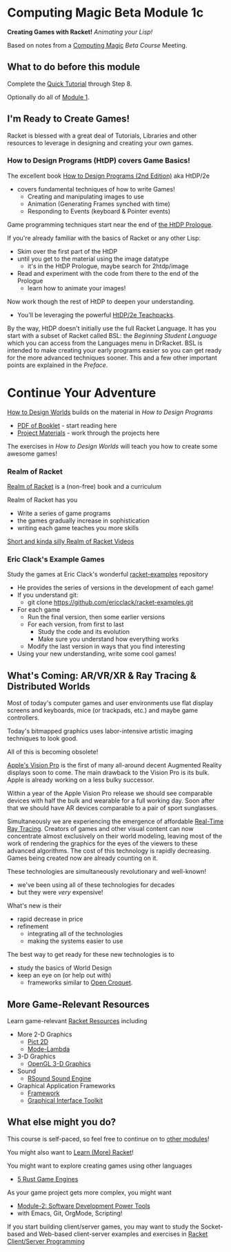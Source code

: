 * Computing Magic Beta Module 1c

*Creating Games with Racket!* /Animating your Lisp!/

Based on notes from a [[https://github.com/GregDavidson/computing-magic#readme][Computing Magic]] [[mars-beta-notes.org][Beta Course]] Meeting.

** What to do before this module

Complete the [[https://docs.racket-lang.org/quick/][Quick Tutorial]] through Step 8.

Optionally do all of [[file:../Module-1/module-1.org][Module 1]].

** I'm Ready to Create Games!

Racket is blessed with a great deal of Tutorials, Libraries and other resources
to leverage in designing and creating your own games.

*** How to Design Programs (HtDP) covers Game Basics!

The excellent book [[https://htdp.org/2020-8-1/Book/index.html][How to Design Programs (2nd Edition)]] aka HtDP/2e
- covers fundamental techniques of how to write Games!
      - Creating and manipulating images to use
      - Animation (Generating Frames synched with time)
      - Responding to Events (keyboard & Pointer events)

Game programming techniques start near the end of [[https://htdp.org/2020-8-1/Book/part_prologue.html][the HtDP Prologue]].

If you're already familiar with the basics of Racket or any other Lisp:
- Skim over the first part of the HtDP
- until you get to the material using the image datatype
      - it's in the HtDP Prologue, maybe search for 2htdp/image
- Read and experiment with the code from there to the end of the Prologue
      - learn how to animate your images!

Now work though the rest of HtDP to deepen your understanding.
- You'll be leveraging the powerful [[https://docs.racket-lang.org/teachpack/2htdp2htdp.html][HtDP/2e Teachpacks]].

By the way, HtDP doesn't initially use the full Racket Language. It has you
start with a subset of Racket called BSL: the /Beginning Student Language/ which
you can access from the Languages menu in DrRacket. BSL is intended to make
creating your early programs easier so you can get ready for the more advanced
techniques sooner. This and a few other important points are explained in the
/Preface/.

* Continue Your Adventure

[[https://world.cs.brown.edu/1][How to Design Worlds]] builds on the material in /How to Design Programs/

- [[https://world.cs.brown.edu/1/htdw-v1.pdf][PDF of Booklet]] - start reading here
- [[https://world.cs.brown.edu/1/projects][Project Materials]] - work through the projects here

The exercises in /How to Design Worlds/ will teach you how to create some
awesome games!

*** Realm of Racket

[[http://realmofracket.com][Realm of Racket]] is a (non-free) book and a curriculum

Realm of Racket has you
- Write a series of game programs
- the games gradually increase in sophistication
- writing each game teaches you more skills

[[https://www.youtube.com/@realmofracket/videos][Short and kinda silly Realm of Racket Videos]]

*** Eric Clack's Example Games

Study the games at Eric Clack's wonderful [[https://github.com/ericclack/racket-examples#racket-examples][racket-examples]] repository
- He provides the series of versions in the development of each game!
- If you understand git:
      - git clone https://github.com/ericclack/racket-examples.git
- For each game
      - Run the final version, then some earlier versions
      - For each version, from first to last
            - Study the code and its evolution
            - Make sure you understand how everything works
      - Modify the last version in ways that you find interesting
- Using your new understanding, write some cool games!

** What's Coming: AR/VR/XR & Ray Tracing & Distributed Worlds

Most of today's computer games and user environments use flat display screens
and keyboards, mice (or trackpads, etc.) and maybe game controllers.

Today's bitmapped graphics uses labor-intensive artistic imaging techniques to
look good.

All of this is becoming obsolete!

[[https://youtu.be/TX9qSaGXFyg?si=eHRj5jeutv84RTJS][Apple's Vision Pro]] is the first of many all-around decent Augmented Reality
displays soon to come. The main drawback to the Vision Pro is its bulk. Apple is
already working on a less bulky successor.

Within a year of the Apple Vision Pro release we should see comparable devices
with half the bulk and wearable for a full working day. Soon after that we
should have AR devices comparable to a pair of sport sunglasses.

Simultaneously we are experiencing the emergence of affordable [[https://www.digitaltrends.com/computing/what-is-ray-tracing][Real-Time Ray
Tracing]]. Creators of games and other visual content can now concentrate almost
exclusively on their world modeling, leaving most of the work of rendering the
graphics for the eyes of the viewers to these advanced algorithms. The cost of
this technology is rapidly decreasing. Games being created now are already
counting on it.

These technologies are simultaneously revolutionary and well-known!
- we've been using all of these technologies for decades
- but they were /very/ expensive!

What's new is their
- rapid decrease in price
- refinement
      - integrating all of the technologies
      - making the systems easier to use

The best way to get ready for these new technologies is to
- study the basics of World Design
- keep an eye on (or help out with)
      - frameworks similar to [[https://en.wikipedia.org/wiki/Croquet_Project][Open Croquet]].

** More Game-Relevant Resources

Learn game-relevant [[https://docs.racket-lang.org/index.html][Racket Resources]] including
- More 2-D Graphics
      - [[https://docs.racket-lang.org/pict/][Pict 2D]]
      - [[https://docs.racket-lang.org/mode-lambda/][Mode-Lambda]]
- 3-D Graphics
      - [[https://docs.racket-lang.org/sgl/][OpenGL 3-D Graphics]]
- Sound
      - [[https://docs.racket-lang.org/rsound/index.html][RSound Sound Engine]]
- Graphical Application Frameworks
      - [[https://docs.racket-lang.org/framework/index.html][Framework]]
      - [[https://docs.racket-lang.org/gui/][Graphical Interface Toolkit]]

** What else might you do?

This course is self-paced, so feel free to continue on to [[file:../README.org][other modules]]!

You might also want to [[file:../../Racket/learn-racket.org][Learn (More) Racket]]!

You might want to explore creating games using other languages
- [[https://blog.logrocket.com/5-rust-game-engines-consider-next-project/][5 Rust Game Engines]]

As your game project gets more complex, you might want
- [[file:../Module-2/module-2.org][Module-2: Software Development Power Tools]]
- with Emacs, Git, OrgMode, Scripting!

If you start building client/server games, you may want to study the
Socket-based and Web-based client-server examples and exercises in [[file:~/Gits/Computing-Magic/Modules/Module-4/Code-Examples/README.org][Racket
Client/Server Programming]]
